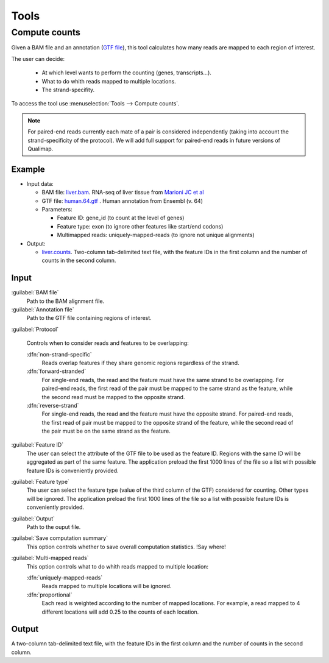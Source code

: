 .. _tools:


Tools
=====

.. _compute-counts:

Compute counts
--------------

Given a BAM file and an annotation (`GTF file <http://genome.ucsc.edu/FAQ/FAQformat.html#format4>`_), this tool calculates how many reads are mapped to each region of interest.

  
The user can decide:

  - At which level wants to perform the counting (genes, transcripts...).

  - What to do whith reads mapped to multiple locations.

  - The strand-specifity.


To access the tool use :menuselection:`Tools --> Compute counts`. 

.. note:: For paired-end reads currently each mate of a pair is considered independently (taking into account the strand-specificity of the protocol). We will add full support for paired-end reads in future versions of Qualimap.


.. _example-compute-counts:

Example
^^^^^^^

- Input data:

  - BAM file: `liver.bam <http://qualimap.bioinfo.cipf.es/samples/counts/liver.bam>`_. RNA-seq of liver tissue from `Marioni JC et al <http://genome.cshlp.org/content/18/9/1509.abstract>`_

  - GTF file: `human.64.gtf <http://qualimap.bioinfo.cipf.es/samples/annotations/human.64.gtf>`_ . Human annotation from Ensembl (v. 64)

  - Parameters:

    - Feature ID: gene_id (to count at the level of genes)
    - Feature type: exon (to ignore other features like start/end codons)
    - Multimapped reads: uniquely-mapped-reads (to ignore not unique alignments)

- Output:

  - `liver.counts <http://qualimap.bioinfo.cipf.es/samples/counts/liver.counts>`_. Two-column tab-delimited text file, with the feature IDs in the first column and the number of counts in the second column.


Input
^^^^^

:guilabel:`BAM file` 
  Path to the BAM alignment file.
:guilabel:`Annotation file` 
  Path to the GTF file containing regions of interest.

:guilabel:`Protocol` 
 
  Controls when to consider reads and features to be overlapping:

  :dfn:`non-strand-specific` 
    Reads overlap features if they share genomic regions regardless of the strand.
  :dfn:`forward-stranded`
    For single-end reads, the read and the feature must have the same strand to be overlapping.
    For paired-end reads, the first read of the pair must be mapped to the same strand as the feature, while the second read must be mapped to the opposite strand. 
  
  :dfn:`reverse-strand` 
    For single-end reads, the read and the feature must have the opposite strand.
    For paired-end reads, the first read of pair must be mapped to the opposite strand of the feature, while the second read of the pair  must be on the same strand as the feature.

:guilabel:`Feature ID`
  The user can select the attribute of the GTF file to be used as the feature ID. Regions with the same ID will be aggregated as part of the same feature. The application preload the first 1000 lines of the file so a list with possible feature IDs is conveniently provided.

:guilabel:`Feature type`
  The user can select the feature type (value of the third column of the GTF) considered for counting. Other types will be ignored. The application preload the first 1000 lines of the file so a list with possible feature IDs is conveniently provided.

:guilabel:`Output`
  Path to the ouput file.

:guilabel:`Save computation summary`
  This option controls whether to save overall computation statistics. !Say where!


:guilabel:`Multi-mapped reads`
  This option controls what to do whith reads mapped to multiple location:


  :dfn:`uniquely-mapped-reads`
    Reads mapped to multiple locations will be ignored.


  :dfn:`proportional`
    Each read is weighted according to the number of mapped locations. For example, a read mapped to 4 different locations will add 0.25 to the counts of each location.

Output
^^^^^^

A two-column tab-delimited text file, with the feature IDs in the first column and the number of counts in the second column.

